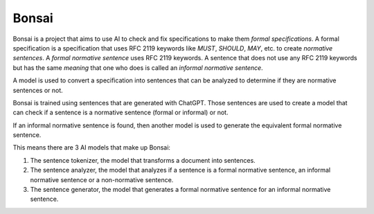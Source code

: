 Bonsai
======

Bonsai is a project that aims to use AI to check and fix specifications to make
them *formal specifications*. A formal specification is a specification that
uses RFC 2119 keywords like *MUST*, *SHOULD*, *MAY*, etc. to create *normative
sentences*. A *formal normative sentence* uses RFC 2119 keywords. A sentence
that does not use any RFC 2119 keywords but has the same *meaning* that one
who does is called an *informal normative sentence*.

A model is used to convert a specification into sentences that can be analyzed
to determine if they are normative sentences or not.

Bonsai is trained using sentences that are generated with ChatGPT. Those
sentences are used to create a model that can check if a sentence is a
normative sentence (formal or informal) or not.

If an informal normative sentence is found, then another model is used to
generate the equivalent formal normative sentence.

This means there are 3 AI models that make up Bonsai:

1. The sentence tokenizer, the model that transforms a document into sentences.
2. The sentence analyzer, the model that analyzes if a sentence is a formal
   normative sentence, an informal normative sentence or a non-normative
   sentence. 
3. The sentence generator, the model that generates a formal normative sentence
   for an informal normative sentence.
